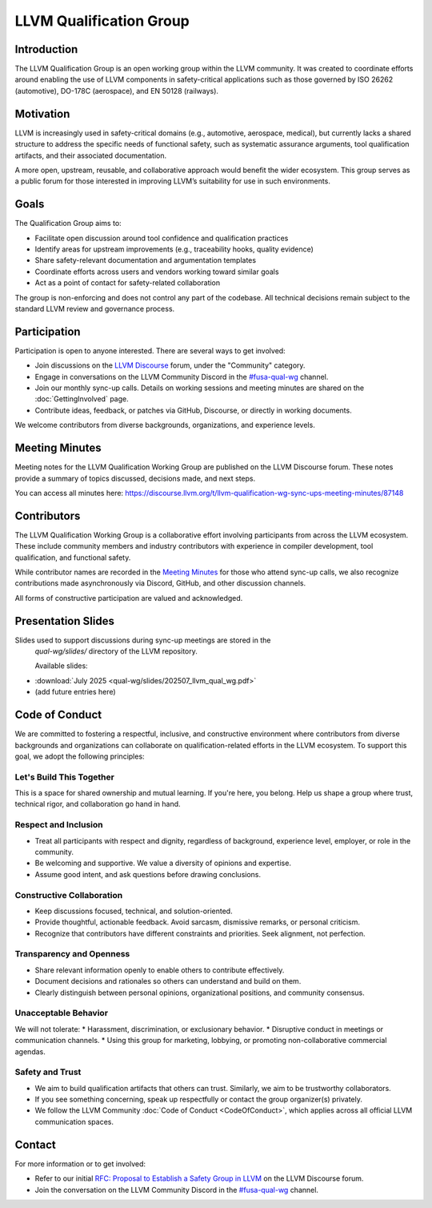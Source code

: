 ========================
LLVM Qualification Group
========================

Introduction
============

The LLVM Qualification Group is an open working group within the LLVM community. 
It was created to coordinate efforts around enabling the use of LLVM components 
in safety-critical applications such as those governed by ISO 26262 (automotive), 
DO-178C (aerospace), and EN 50128 (railways).

Motivation
==========

LLVM is increasingly used in safety-critical domains (e.g., automotive, aerospace, medical),
but currently lacks a shared structure to address the specific needs of functional safety, 
such as systematic assurance arguments, tool qualification artifacts, and their associated 
documentation.

A more open, upstream, reusable, and collaborative approach would benefit the wider ecosystem.
This group serves as a public forum for those interested in improving LLVM’s suitability for
use in such environments.

Goals
=====

The Qualification Group aims to:

* Facilitate open discussion around tool confidence and qualification practices
* Identify areas for upstream improvements (e.g., traceability hooks, quality evidence)
* Share safety-relevant documentation and argumentation templates
* Coordinate efforts across users and vendors working toward similar goals
* Act as a point of contact for safety-related collaboration

The group is non-enforcing and does not control any part of the codebase.
All technical decisions remain subject to the standard LLVM review and governance process.

Participation
=============

Participation is open to anyone interested. There are several ways to get involved:

* Join discussions on the `LLVM Discourse <https://discourse.llvm.org/>`_ forum, under the "Community" category.
* Engage in conversations on the LLVM Community Discord in the `#fusa-qual-wg <https://discord.com/channels/636084430946959380/1389362444169773117>`_ channel.
* Join our monthly sync-up calls. Details on working sessions and meeting minutes are shared on the :doc:`GettingInvolved` page.
* Contribute ideas, feedback, or patches via GitHub, Discourse, or directly in working documents.

We welcome contributors from diverse backgrounds, organizations, and experience levels.

Meeting Minutes
===============

Meeting notes for the LLVM Qualification Working Group are published on the 
LLVM Discourse forum. These notes provide a summary of topics discussed, 
decisions made, and next steps. 

You can access all minutes here:
https://discourse.llvm.org/t/llvm-qualification-wg-sync-ups-meeting-minutes/87148

Contributors
============

The LLVM Qualification Working Group is a collaborative effort involving participants 
from across the LLVM ecosystem. These include community members and industry contributors
with experience in compiler development, tool qualification, and functional safety.

While contributor names are recorded in the `Meeting Minutes`_ for those who attend 
sync-up calls, we also recognize contributions made asynchronously via Discord, GitHub, 
and other discussion channels.

All forms of constructive participation are valued and acknowledged.

Presentation Slides
===================

Slides used to support discussions during sync-up meetings are stored in the
 `qual-wg/slides/` directory of the LLVM repository.

 Available slides:

* :download:`July 2025 <qual-wg/slides/202507_llvm_qual_wg.pdf>`
* (add future entries here)

Code of Conduct
===============

We are committed to fostering a respectful, inclusive, and constructive environment 
where contributors from diverse backgrounds and organizations can collaborate 
on qualification-related efforts in the LLVM ecosystem. 
To support this goal, we adopt the following principles:

Let's Build This Together
-------------------------
This is a space for shared ownership and mutual learning. If you're here, you belong. 
Help us shape a group where trust, technical rigor, and collaboration go hand in hand.

Respect and Inclusion
---------------------
* Treat all participants with respect and dignity, regardless of background, experience level, employer, or role in the community.
* Be welcoming and supportive. We value a diversity of opinions and expertise.
* Assume good intent, and ask questions before drawing conclusions.

Constructive Collaboration
--------------------------
* Keep discussions focused, technical, and solution-oriented.
* Provide thoughtful, actionable feedback. Avoid sarcasm, dismissive remarks, or personal criticism.
* Recognize that contributors have different constraints and priorities. Seek alignment, not perfection.

Transparency and Openness
-------------------------
* Share relevant information openly to enable others to contribute effectively.
* Document decisions and rationales so others can understand and build on them.
* Clearly distinguish between personal opinions, organizational positions, and community consensus.

Unacceptable Behavior
---------------------
We will not tolerate:
* Harassment, discrimination, or exclusionary behavior.
* Disruptive conduct in meetings or communication channels.
* Using this group for marketing, lobbying, or promoting non-collaborative commercial agendas.

Safety and Trust
----------------
* We aim to build qualification artifacts that others can trust. Similarly, we aim to be trustworthy collaborators.
* If you see something concerning, speak up respectfully or contact the group organizer(s) privately.
* We follow the LLVM Community :doc:`Code of Conduct <CodeOfConduct>`, which applies across all official LLVM communication spaces.

Contact
=======

For more information or to get involved:

* Refer to our initial `RFC: Proposal to Establish a Safety Group in LLVM <https://discourse.llvm.org/t/rfc-proposal-to-establish-a-safety-group-in-llvm/86916>`_ on the LLVM Discourse forum.
* Join the conversation on the LLVM Community Discord in the `#fusa-qual-wg <https://discord.com/channels/636084430946959380/1389362444169773117>`_ channel.
